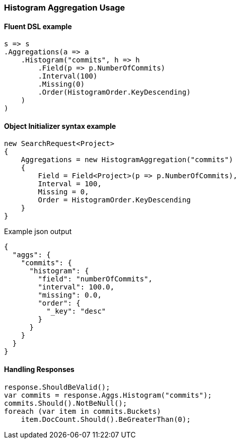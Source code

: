 :ref_current: https://www.elastic.co/guide/en/elasticsearch/reference/2.4

:xpack_current: https://www.elastic.co/guide/en/x-pack/2.4

:github: https://github.com/elastic/elasticsearch-net

:nuget: https://www.nuget.org/packages

////
IMPORTANT NOTE
==============
This file has been generated from https://github.com/elastic/elasticsearch-net/tree/2.x/src/Tests/Aggregations/Bucket/Histogram/HistogramAggregationUsageTests.cs. 
If you wish to submit a PR for any spelling mistakes, typos or grammatical errors for this file,
please modify the original csharp file found at the link and submit the PR with that change. Thanks!
////

[[histogram-aggregation-usage]]
=== Histogram Aggregation Usage

==== Fluent DSL example

[source,csharp]
----
s => s
.Aggregations(a => a
    .Histogram("commits", h => h
        .Field(p => p.NumberOfCommits)
        .Interval(100)
        .Missing(0)
        .Order(HistogramOrder.KeyDescending)
    )
)
----

==== Object Initializer syntax example

[source,csharp]
----
new SearchRequest<Project>
{
    Aggregations = new HistogramAggregation("commits")
    {
        Field = Field<Project>(p => p.NumberOfCommits),
        Interval = 100,
        Missing = 0,
        Order = HistogramOrder.KeyDescending
    }
}
----

[source,javascript]
.Example json output
----
{
  "aggs": {
    "commits": {
      "histogram": {
        "field": "numberOfCommits",
        "interval": 100.0,
        "missing": 0.0,
        "order": {
          "_key": "desc"
        }
      }
    }
  }
}
----

==== Handling Responses

[source,csharp]
----
response.ShouldBeValid();
var commits = response.Aggs.Histogram("commits");
commits.Should().NotBeNull();
foreach (var item in commits.Buckets)
    item.DocCount.Should().BeGreaterThan(0);
----

